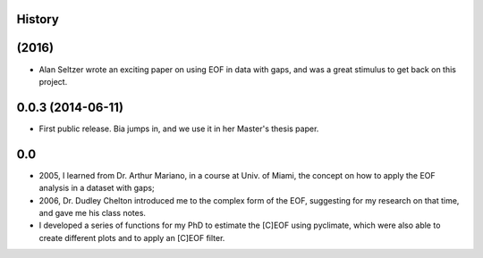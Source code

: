 .. :changelog:

History
-------

(2016)
------

* Alan Seltzer wrote an exciting paper on using EOF in data with gaps, and was a great stimulus to get back on this project.

0.0.3 (2014-06-11)
------------------

* First public release. Bia jumps in, and we use it in her Master's thesis paper.

0.0
---

* 2005, I learned from Dr. Arthur Mariano, in a course at Univ. of Miami, the concept on how to apply the EOF analysis in a dataset with gaps;
* 2006, Dr. Dudley Chelton introduced me to the complex form of the EOF, suggesting for my research on that time, and gave me his class notes.
* I developed a series of functions for my PhD to estimate the [C]EOF using pyclimate, which were also able to create different plots and to apply an [C]EOF filter.
